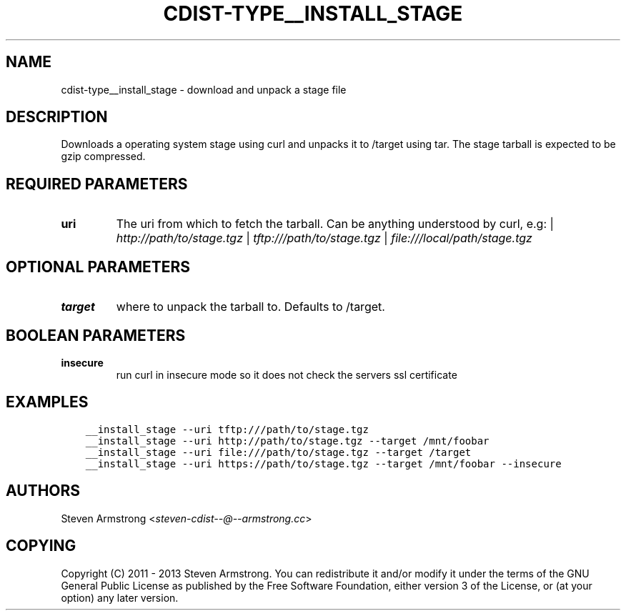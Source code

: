 .\" Man page generated from reStructuredText.
.
.TH "CDIST-TYPE__INSTALL_STAGE" "7" "Sep 06, 2018" "4.10.2" "cdist"
.
.nr rst2man-indent-level 0
.
.de1 rstReportMargin
\\$1 \\n[an-margin]
level \\n[rst2man-indent-level]
level margin: \\n[rst2man-indent\\n[rst2man-indent-level]]
-
\\n[rst2man-indent0]
\\n[rst2man-indent1]
\\n[rst2man-indent2]
..
.de1 INDENT
.\" .rstReportMargin pre:
. RS \\$1
. nr rst2man-indent\\n[rst2man-indent-level] \\n[an-margin]
. nr rst2man-indent-level +1
.\" .rstReportMargin post:
..
.de UNINDENT
. RE
.\" indent \\n[an-margin]
.\" old: \\n[rst2man-indent\\n[rst2man-indent-level]]
.nr rst2man-indent-level -1
.\" new: \\n[rst2man-indent\\n[rst2man-indent-level]]
.in \\n[rst2man-indent\\n[rst2man-indent-level]]u
..
.SH NAME
.sp
cdist\-type__install_stage \- download and unpack a stage file
.SH DESCRIPTION
.sp
Downloads a operating system stage using curl and unpacks it to /target
using tar. The stage tarball is expected to be gzip compressed.
.SH REQUIRED PARAMETERS
.INDENT 0.0
.TP
.B uri
The uri from which to fetch the tarball.
Can be anything understood by curl, e.g:
| \fI\%http://path/to/stage.tgz\fP
| \fI\%tftp:///path/to/stage.tgz\fP
| \fI\%file:///local/path/stage.tgz\fP
.UNINDENT
.SH OPTIONAL PARAMETERS
.INDENT 0.0
.TP
.B target
where to unpack the tarball to. Defaults to /target.
.UNINDENT
.SH BOOLEAN PARAMETERS
.INDENT 0.0
.TP
.B insecure
run curl in insecure mode so it does not check the servers ssl certificate
.UNINDENT
.SH EXAMPLES
.INDENT 0.0
.INDENT 3.5
.sp
.nf
.ft C
__install_stage \-\-uri tftp:///path/to/stage.tgz
__install_stage \-\-uri http://path/to/stage.tgz \-\-target /mnt/foobar
__install_stage \-\-uri file:///path/to/stage.tgz \-\-target /target
__install_stage \-\-uri https://path/to/stage.tgz \-\-target /mnt/foobar \-\-insecure
.ft P
.fi
.UNINDENT
.UNINDENT
.SH AUTHORS
.sp
Steven Armstrong <\fI\%steven\-cdist\-\-@\-\-armstrong.cc\fP>
.SH COPYING
.sp
Copyright (C) 2011 \- 2013 Steven Armstrong. You can redistribute it
and/or modify it under the terms of the GNU General Public License as
published by the Free Software Foundation, either version 3 of the
License, or (at your option) any later version.
.\" Generated by docutils manpage writer.
.
